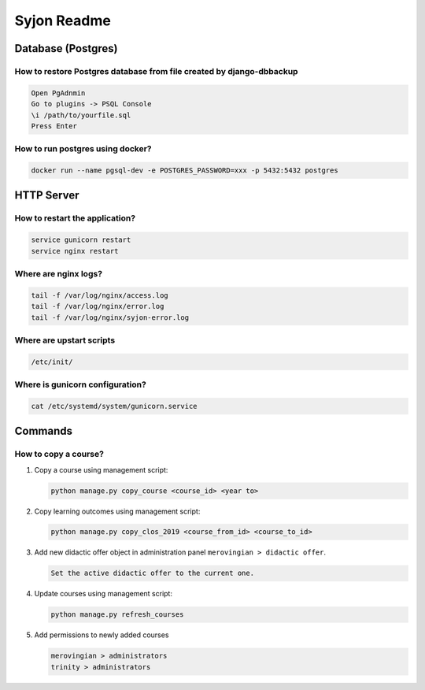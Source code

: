 ############
Syjon Readme
############

*******************
Database (Postgres)
*******************

How to restore Postgres database from file created by django-dbbackup
=====================================================================

..  code-block::

    Open PgAdnmin
    Go to plugins -> PSQL Console
    \i /path/to/yourfile.sql
    Press Enter

How to run postgres using docker?
=================================

..  code-block::

    docker run --name pgsql-dev -e POSTGRES_PASSWORD=xxx -p 5432:5432 postgres


***********
HTTP Server
***********

How to restart the application?
===============================

..  code-block::

    service gunicorn restart
    service nginx restart


Where are nginx logs?
=====================

..  code-block::

    tail -f /var/log/nginx/access.log
    tail -f /var/log/nginx/error.log
    tail -f /var/log/nginx/syjon-error.log


Where are upstart scripts
=========================

..  code-block::

    /etc/init/


Where is gunicorn configuration?
================================

..  code-block::

    cat /etc/systemd/system/gunicorn.service


********
Commands
********

How to copy a course?
=====================

#.  Copy a course using management script:

    ..  code-block::

        python manage.py copy_course <course_id> <year to>

#.  Copy learning outcomes using management script:

    ..  code-block::

        python manage.py copy_clos_2019 <course_from_id> <course_to_id>

#.  Add new didactic offer object in administration panel ``merovingian > didactic offer``.

    ..  code-block::

        Set the active didactic offer to the current one.

#.  Update courses using management script:

    ..  code-block::

        python manage.py refresh_courses

#.  Add permissions to newly added courses

    ..  code-block::

        merovingian > administrators
        trinity > administrators
